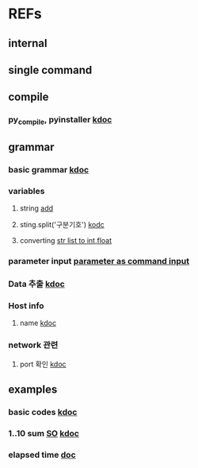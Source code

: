 #

* REFs
**  internal

**  single command

** compile
***  py_compile, pyinstaller   [[https://www.codingfactory.net/12876][kdoc]]
**  grammar
***  basic grammar [[https://bangu4.tistory.com/242][kdoc]]
*** variables
****  string [[https://wikidocs.net/2840][add]]
****  sting.split('구분기호')  [[https://bio-info.tistory.com/29][kodc]]
****  converting   [[https://pybasall.tistory.com/348][str list to int,float]]
*** parameter input  [[https://devpouch.tistory.com/99][parameter as command input]]



***  Data 추출 [[https://sevendollars.tistory.com/90][kdoc]]

***  Host info
****  name [[https://dobby-the-house-elf.tistory.com/428][kdoc]]

***  network 관련
**** port 확인   [[https://zetawiki.com/wiki/%EB%A6%AC%EB%88%85%EC%8A%A4_%EB%A1%9C%EC%BB%AC%EC%84%9C%EB%B2%84_%EC%97%B4%EB%A6%B0_%ED%8F%AC%ED%8A%B8_%ED%99%95%EC%9D%B8][kdoc]]


**  examples
***  basic codes  [[https://m.blog.naver.com/cjh226/220923055022][kdoc]]
*** 1..10 sum  [[https://stackoverflow.com/questions/6067609/bash-script-to-add-first-10-numbers-i-e-1-to-10-using-control-statement][SO]]  [[https://kldp.org/node/95965][kdoc]]
***  elapsed time   [[https://www.xmodulo.com/measure-elapsed-time-bash.html][doc  ]]
